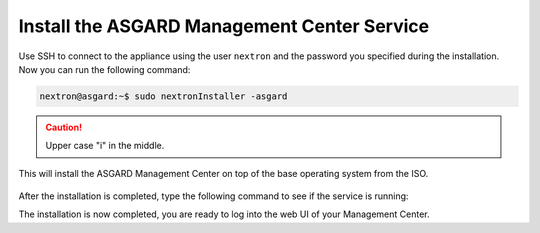 .. Index:: Install Service

Install the ASGARD Management Center Service
--------------------------------------------

Use SSH to connect to the appliance using the user ``nextron`` and the password
you specified during the installation. Now you can run the following command: 

.. code-block:: console

   nextron@asgard:~$ sudo nextronInstaller -asgard

.. caution::
   Upper case "i" in the middle.

This will install the ASGARD Management Center on top of the base operating
system from the ISO.

.. figure:: ../images/setup_nextronInstaller.png
   :alt: running the nextronInstaller

After the installation is completed, type the following command to see
if the service is running: 

.. code-block:: console
   :emphasize-lines: 5

   nextron@asgard:~$ sudo systemctl status asgard-management-center.service
   [sudo] password for nextron: 
   ● asgard-management-center.service - ASGARD Management Center
        Loaded: loaded (/lib/systemd/system/asgard-management-center.service; enabled; preset: enabled)
        Active: active (running) since Tue 2024-01-16 13:45:15 CET; 1min 38s ago
       Process: 898 ExecStartPre=/usr/share/asgard-management-center/scripts/exec_start_pre.sh (code=exited, status=0/SUCCESS)
      Main PID: 927 (exec_start.sh)
         Tasks: 10 (limit: 4601)
        Memory: 186.0M
           CPU: 2.043s

The installation is now completed, you are ready to log into the web UI
of your Management Center.
